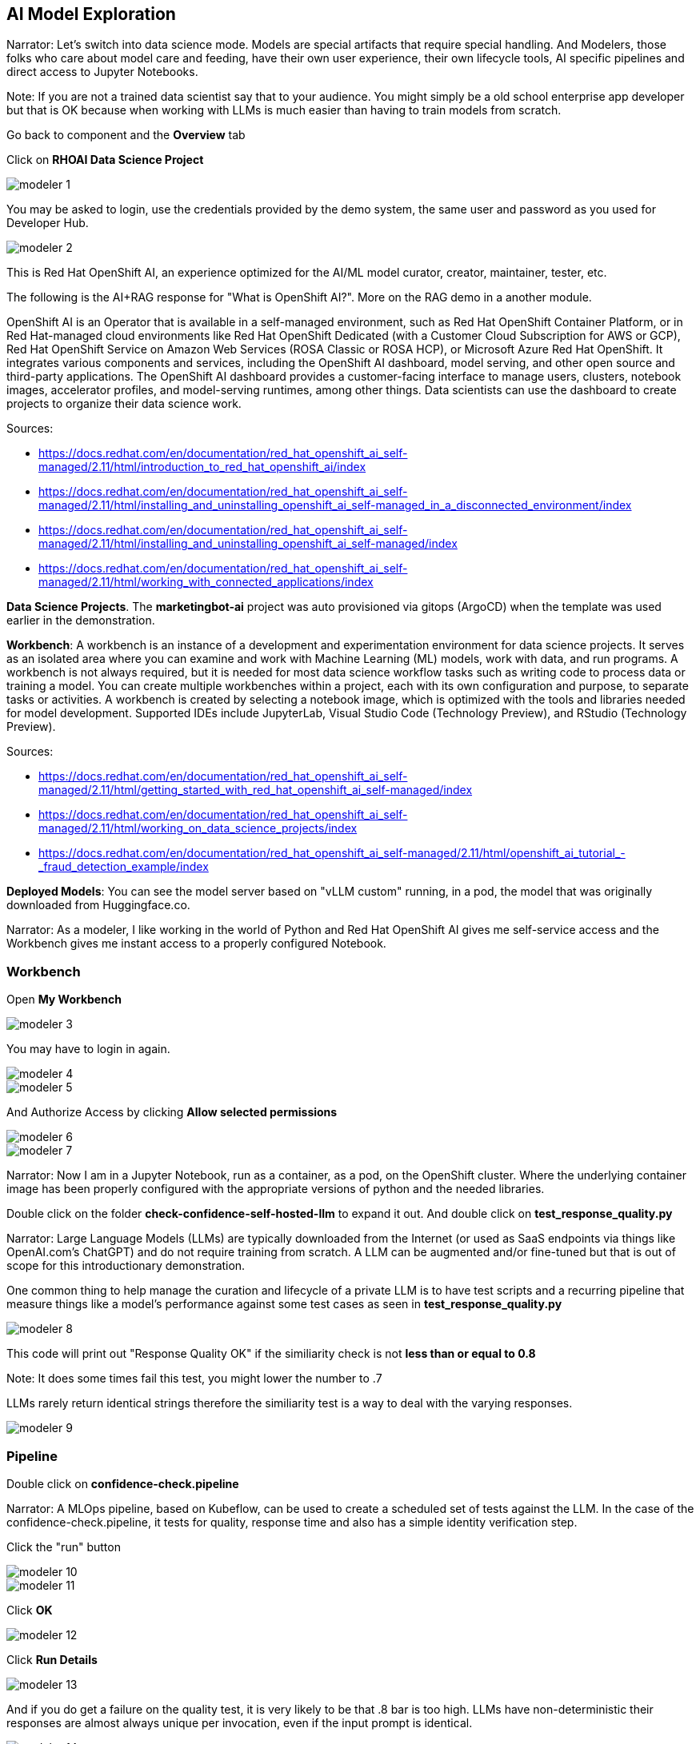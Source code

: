 == AI Model Exploration

Narrator: Let's switch into data science mode.  Models are special artifacts that require special handling.  And Modelers, those folks who care about model care and feeding, have their own user experience, their own lifecycle tools, AI specific pipelines and direct access to Jupyter Notebooks. 

Note: If you are not a trained data scientist say that to your audience.  You might simply be a old school enterprise app developer but that is OK because when working with LLMs is much easier than having to train models from scratch. 

Go back to component and the *Overview* tab

Click on *RHOAI Data Science Project*

image::modeler-1.png[]

You may be asked to login, use the credentials provided by the demo system, the same user and password as you used for Developer Hub.

image::modeler-2.png[]

This is Red Hat OpenShift AI, an experience optimized for the AI/ML model curator, creator, maintainer, tester, etc.  

The following is the AI+RAG response for "What is OpenShift AI?".  More on the RAG demo in a another module. 

OpenShift AI is an Operator that is available in a self-managed environment, such as Red Hat OpenShift Container Platform, or in Red Hat-managed cloud environments like Red Hat OpenShift Dedicated (with a Customer Cloud Subscription for AWS or GCP), Red Hat OpenShift Service on Amazon Web Services (ROSA Classic or ROSA HCP), or Microsoft Azure Red Hat OpenShift. It integrates various components and services, including the OpenShift AI dashboard, model serving, and other open source and third-party applications. The OpenShift AI dashboard provides a customer-facing interface to manage users, clusters, notebook images, accelerator profiles, and model-serving runtimes, among other things. Data scientists can use the dashboard to create projects to organize their data science work.

Sources:

* https://docs.redhat.com/en/documentation/red_hat_openshift_ai_self-managed/2.11/html/introduction_to_red_hat_openshift_ai/index

* https://docs.redhat.com/en/documentation/red_hat_openshift_ai_self-managed/2.11/html/installing_and_uninstalling_openshift_ai_self-managed_in_a_disconnected_environment/index

* https://docs.redhat.com/en/documentation/red_hat_openshift_ai_self-managed/2.11/html/installing_and_uninstalling_openshift_ai_self-managed/index

* https://docs.redhat.com/en/documentation/red_hat_openshift_ai_self-managed/2.11/html/working_with_connected_applications/index

*Data Science Projects*.  The *marketingbot-ai* project was auto provisioned via gitops (ArgoCD) when the template was used earlier in the demonstration.   

*Workbench*: A workbench is an instance of a development and experimentation environment for data science projects. It serves as an isolated area where you can examine and work with Machine Learning (ML) models, work with data, and run programs. A workbench is not always required, but it is needed for most data science workflow tasks such as writing code to process data or training a model. You can create multiple workbenches within a project, each with its own configuration and purpose, to separate tasks or activities. A workbench is created by selecting a notebook image, which is optimized with the tools and libraries needed for model development. Supported IDEs include JupyterLab, Visual Studio Code (Technology Preview), and RStudio (Technology Preview).

Sources:

* https://docs.redhat.com/en/documentation/red_hat_openshift_ai_self-managed/2.11/html/getting_started_with_red_hat_openshift_ai_self-managed/index

* https://docs.redhat.com/en/documentation/red_hat_openshift_ai_self-managed/2.11/html/working_on_data_science_projects/index

* https://docs.redhat.com/en/documentation/red_hat_openshift_ai_self-managed/2.11/html/openshift_ai_tutorial_-_fraud_detection_example/index

*Deployed Models*: You can see the model server based on "vLLM custom" running, in a pod, the model that was originally downloaded from Huggingface.co.   

Narrator:  As a modeler, I like working in the world of Python and Red Hat OpenShift AI gives me self-service access and the Workbench gives me instant access to a properly configured Notebook.

=== Workbench

Open *My Workbench*

image::modeler-3.png[]

You may have to login in again.

image::modeler-4.png[]

image::modeler-5.png[]

And Authorize Access by clicking *Allow selected permissions*

image::modeler-6.png[]

image::modeler-7.png[]

Narrator: Now I am in a Jupyter Notebook, run as a container, as a pod, on the OpenShift cluster.  Where the underlying container image has been properly configured with the appropriate versions of python and the needed libraries. 

Double click on the folder *check-confidence-self-hosted-llm* to expand it out. And double click on *test_response_quality.py* 

Narrator: Large Language Models (LLMs) are typically downloaded from the Internet (or used as SaaS endpoints via things like OpenAI.com's ChatGPT) and do not require training from scratch.  A LLM can be augmented and/or fine-tuned but that is out of scope for this introductionary demonstration.  

One common thing to help manage the curation and lifecycle of a private LLM is to have test scripts and a recurring pipeline that measure things like a model's performance against some test cases as seen in *test_response_quality.py*

image::modeler-8.png[]

This code will print out "Response Quality OK" if the similiarity check is not *less than or equal to 0.8*

Note: It does some times fail this test, you might lower the number to .7 

LLMs rarely return identical strings therefore the similiarity test is a way to deal with the varying responses.

image::modeler-9.png[]

=== Pipeline

Double click on *confidence-check.pipeline* 

Narrator: A MLOps pipeline, based on Kubeflow, can be used to create a scheduled set of tests against the LLM.   In the case of the confidence-check.pipeline, it tests for quality, response time and also has a simple identity verification step.

Click the "run" button

image::modeler-10.png[]

image::modeler-11.png[]

Click *OK*

image::modeler-12.png[]

Click *Run Details*

image::modeler-13.png[]

And if you do get a failure on the quality test, it is very likely to be that .8 bar is too high.  LLMs have non-deterministic their responses are almost always unique per invocation, even if the input prompt is identical. 

image::modeler-14.png[]

If this occurs you can return to the Notebook and change .8 to .7 in test_response_quality.py and run the pipeline again. 

=== Model Serving

Narrator: Let's briefly look at the model serving capability.  

Click on Data Science Projects and *marketingbot-ai* 

Click on *Models*

image::modeler-15.png[]

The *parasol-instruct* model was selected when we used the template wizard.  

*vLLM custom* was defined in the gitops repository for automation.

Note: At the time of this writing, the Inference endpoint is inaccurate when using a gitops-based approach for provisioning the model server.  

This specific model server also needs a fair bit of memory, CPUs and a *NVIDIA GPU*.  This means it must be scheduled to a OpenShift worker node that has a GPU, which all that happens automatically.

Click on the ellipses and select *Edit*

image::modeler-16.png[]

Narrator: Now, how did this model come to life? If we scroll down toward the bottom of the screen you can see the settings for cores, memory and GPU but also the *data connection*. This connection is to an S3 bucket called *parasol-instruct*.  

image::modeler-17.png[]

Click *Cancel* as we do not need to make any changes

Click *Data connections* and *Edit data connection* for marketingbot-models.

image::modeler-18.png[]

You can see the endpoint is mapped to Minio, an in-cluster, S3 solution. 

And the bucket is called *models*.

image::modeler-19.png[]

These models are simply sitting in storage and are visible using your S3 browser, in the case of Minio, it has a nice GUI for viewing the artifacts.

image::modeler-20.png[]



